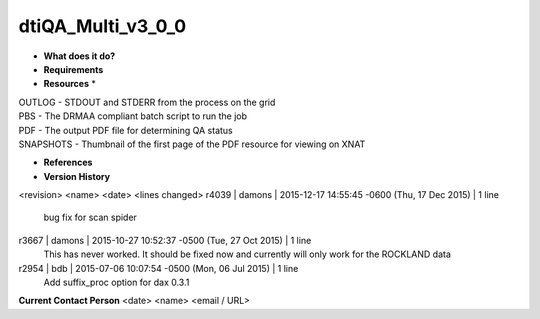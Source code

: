 dtiQA_Multi_v3_0_0
==================

* **What does it do?**

* **Requirements**

* **Resources** *
| OUTLOG - STDOUT and STDERR from the process on the grid
| PBS - The DRMAA compliant batch script to run the job
| PDF - The output PDF file for determining QA status
| SNAPSHOTS - Thumbnail of the first page of the PDF resource for viewing on XNAT

* **References**

* **Version History**
<revision> <name> <date> <lines changed>
r4039 | damons | 2015-12-17 14:55:45 -0600 (Thu, 17 Dec 2015) | 1 line
	bug fix for scan spider
r3667 | damons | 2015-10-27 10:52:37 -0500 (Tue, 27 Oct 2015) | 1 line
	This has never worked. It should be fixed now and currently will only work for the ROCKLAND data
r2954 | bdb | 2015-07-06 10:07:54 -0500 (Mon, 06 Jul 2015) | 1 line
	Add suffix_proc option for dax 0.3.1

**Current Contact Person**
<date> <name> <email / URL> 

	
	
